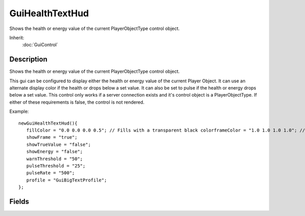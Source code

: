 GuiHealthTextHud
================

Shows the health or energy value of the current PlayerObjectType control object.

Inherit:
	:doc:`GuiControl`

Description
-----------

Shows the health or energy value of the current PlayerObjectType control object.

This gui can be configured to display either the health or energy value of the current Player Object. It can use an alternate display color if the health or drops below a set value. It can also be set to pulse if the health or energy drops below a set value. This control only works if a server connection exists and it's control object is a PlayerObjectType. If either of these requirements is false, the control is not rendered.

Example::

	newGuiHealthTextHud(){
	   fillColor = "0.0 0.0 0.0 0.5"; // Fills with a transparent black colorframeColor = "1.0 1.0 1.0 1.0"; // Solid white frame colortextColor = "0.0 1.0 0.0 1.0"// Solid green text colorwarningColor = "1.0 0.0 0.0 1.0"; // Solid red color, used when damagedshowFill = "true";
	   showFrame = "true";
	   showTrueValue = "false";
	   showEnergy = "false";
	   warnThreshold = "50";
	   pulseThreshold = "25";
	   pulseRate = "500";
	   profile = "GuiBigTextProfile";
	};


Fields
------


.. cpp:member:: ColorF  GuiHealthTextHud::fillColor

	Color for the background of the control.

.. cpp:member:: ColorF  GuiHealthTextHud::frameColor

	Color for the control's frame.

.. cpp:member:: int  GuiHealthTextHud::pulseRate

	Speed at which the control will pulse.

.. cpp:member:: float  GuiHealthTextHud::pulseThreshold

	Health level at which to begin pulsing.

.. cpp:member:: bool  GuiHealthTextHud::showEnergy

	If true, display the energy value rather than the damage value.

.. cpp:member:: bool  GuiHealthTextHud::showFill

	If true, draw the background.

.. cpp:member:: bool  GuiHealthTextHud::showFrame

	If true, draw the frame.

.. cpp:member:: bool  GuiHealthTextHud::showTrueValue

	If true, we don't hardcode maxHealth to 100.

.. cpp:member:: ColorF  GuiHealthTextHud::textColor

	Color for the text on this control.

.. cpp:member:: ColorF  GuiHealthTextHud::warningColor

	Color for the text when health is low.

.. cpp:member:: float  GuiHealthTextHud::warnThreshold

	The health level at which to use the warningColor.
